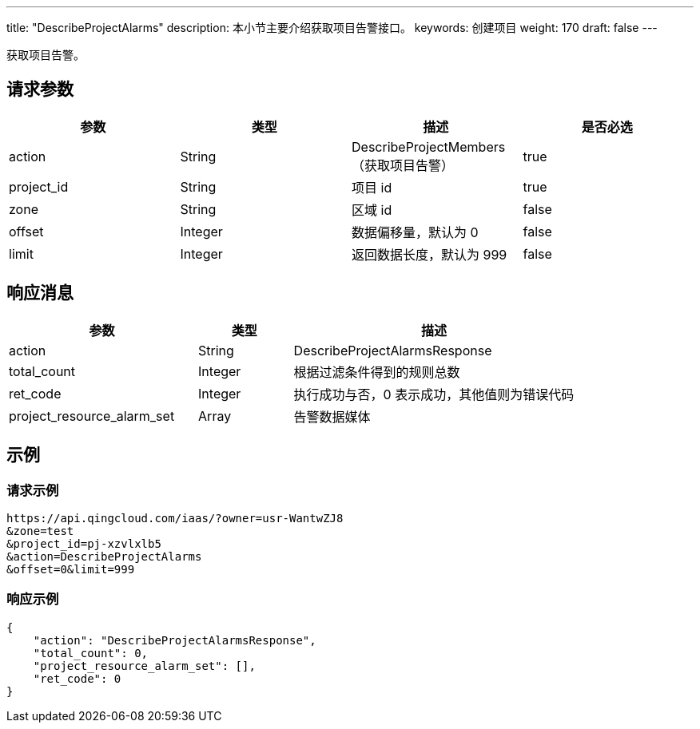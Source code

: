 ---
title: "DescribeProjectAlarms"
description: 本小节主要介绍获取项目告警接口。 
keywords: 创建项目
weight: 170
draft: false
---

获取项目告警。

== 请求参数

|===
| 参数 | 类型 | 描述 | 是否必选

| action
| String
| DescribeProjectMembers（获取项目告警）
| true

| project_id
| String
| 项目 id
| true

| zone
| String
| 区域 id
| false

| offset
| Integer
| 数据偏移量，默认为 0
| false

| limit
| Integer
| 返回数据长度，默认为 999
| false
|===

== 响应消息

[cols="2,1,3"] 
|===
| 参数 | 类型 | 描述

| action
| String
| DescribeProjectAlarmsResponse

| total_count
| Integer
| 根据过滤条件得到的规则总数

| ret_code
| Integer
| 执行成功与否，0 表示成功，其他值则为错误代码

| project_resource_alarm_set
| Array
| 告警数据媒体
|===

== 示例

=== 请求示例

[,url]
----
https://api.qingcloud.com/iaas/?owner=usr-WantwZJ8
&zone=test
&project_id=pj-xzvlxlb5
&action=DescribeProjectAlarms
&offset=0&limit=999
----

=== 响应示例

[,json]
----
{
    "action": "DescribeProjectAlarmsResponse",
    "total_count": 0,
    "project_resource_alarm_set": [],
    "ret_code": 0
}
----

